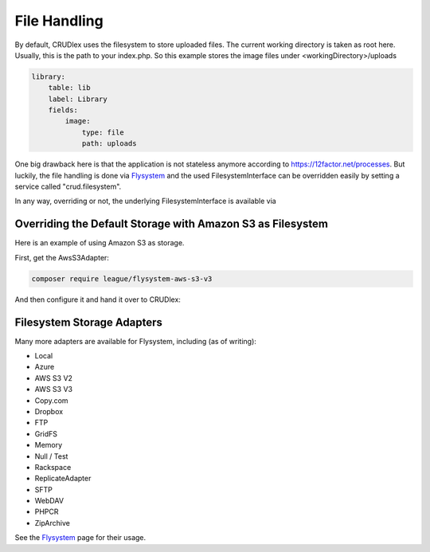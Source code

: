 File Handling
=============

By default, CRUDlex uses the filesystem to store uploaded files. The current working directory is taken as root here.
Usually, this is the path to your index.php. So this example stores the image files under <workingDirectory>/uploads

.. code-block:: yaml

    library:
        table: lib
        label: Library
        fields:
            image:
                type: file
                path: uploads

One big drawback here is that the application is not stateless anymore according to https://12factor.net/processes. But
luckily, the file handling is done via `Flysystem <http://flysystem.thephpleague.com//>`_ and the used
FilesystemInterface can be overridden easily by setting a service called "crud.filesystem".

In any way, overriding or not, the underlying FilesystemInterface is available via

.. tabs::

   .. tab:: Symfony 4

      Todo

   .. tab:: Silex 2

      .. code-block:: php

          $app['crud.filesystem']

^^^^^^^^^^^^^^^^^^^^^^^^^^^^^^^^^^^^^^^^^^^^^^^^^^^^^^^^^^^
Overriding the Default Storage with Amazon S3 as Filesystem
^^^^^^^^^^^^^^^^^^^^^^^^^^^^^^^^^^^^^^^^^^^^^^^^^^^^^^^^^^^

Here is an example of using Amazon S3 as storage.

First, get the AwsS3Adapter:

.. code-block:: bash

    composer require league/flysystem-aws-s3-v3

And then configure it and hand it over to CRUDlex:

.. tabs::

   .. tab:: Symfony 4

      Todo

   .. tab:: Silex 2

      .. code-block:: php

          $client = S3Client::factory([
              'credentials' => [
                  'key'    => $key,
                  'secret' => $secret
              ],
              'region' => $region,
              'version' => 'latest',
          ]);
          $adapter = new \League\Flysystem\AwsS3v3\AwsS3Adapter($client, $bucket);
          $filesystem = new \League\Flysystem\Filesystem($adapter);
          $dataFactory = new \CRUDlex\MySQLDataFactory($app['db']);
          $app->register(new \CRUDlex\ServiceProvider(), [
              'crud.file' => __DIR__ . '/../crud.yml',
              'crud.datafactory' => $dataFactory,
              'crud.filesystem' => $filesystem,
          ]);

^^^^^^^^^^^^^^^^^^^^^^^^^^^
Filesystem Storage Adapters
^^^^^^^^^^^^^^^^^^^^^^^^^^^

Many more adapters are available for Flysystem, including (as of writing):

* Local
* Azure
* AWS S3 V2
* AWS S3 V3
* Copy.com
* Dropbox
* FTP
* GridFS
* Memory
* Null / Test
* Rackspace
* ReplicateAdapter
* SFTP
* WebDAV
* PHPCR
* ZipArchive

See the `Flysystem <http://flysystem.thephpleague.com//>`_ page for their usage.
